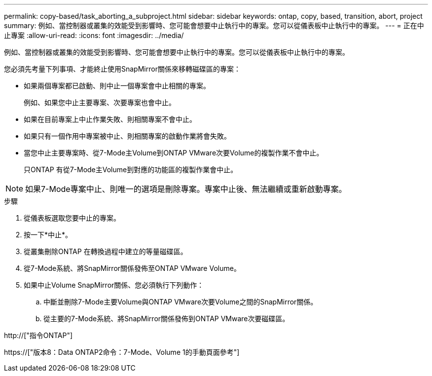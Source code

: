 ---
permalink: copy-based/task_aborting_a_subproject.html 
sidebar: sidebar 
keywords: ontap, copy, based, transition, abort, project 
summary: 例如、當控制器或叢集的效能受到影響時、您可能會想要中止執行中的專案。您可以從儀表板中止執行中的專案。 
---
= 正在中止專案
:allow-uri-read: 
:icons: font
:imagesdir: ../media/


[role="lead"]
例如、當控制器或叢集的效能受到影響時、您可能會想要中止執行中的專案。您可以從儀表板中止執行中的專案。

您必須先考量下列事項、才能終止使用SnapMirror關係來移轉磁碟區的專案：

* 如果兩個專案都已啟動、則中止一個專案會中止相關的專案。
+
例如、如果您中止主要專案、次要專案也會中止。

* 如果在目前專案上中止作業失敗、則相關專案不會中止。
* 如果只有一個作用中專案被中止、則相關專案的啟動作業將會失敗。
* 當您中止主要專案時、從7-Mode主Volume到ONTAP VMware次要Volume的複製作業不會中止。
+
只ONTAP 有從7-Mode主Volume到對應的功能區的複製作業會中止。




NOTE: 如果7-Mode專案中止、則唯一的選項是刪除專案。專案中止後、無法繼續或重新啟動專案。

.步驟
. 從儀表板選取您要中止的專案。
. 按一下*中止*。
. 從叢集刪除ONTAP 在轉換過程中建立的等量磁碟區。
. 從7-Mode系統、將SnapMirror關係發佈至ONTAP VMware Volume。
. 如果中止Volume SnapMirror關係、您必須執行下列動作：
+
.. 中斷並刪除7-Mode主要Volume與ONTAP VMware次要Volume之間的SnapMirror關係。
.. 從主要的7-Mode系統、將SnapMirror關係發佈到ONTAP VMware次要磁碟區。




http://["指令ONTAP"]

https://["版本8：Data ONTAP2命令：7-Mode、Volume 1的手動頁面參考"]
